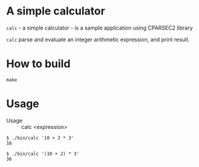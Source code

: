 # -*- coding: utf-8-unix -*-
#+STARTUP: showall indent

* A simple calculator

~calc~ - a simple calculator - is a sample application using CPARSEC2 library
 
~calc~ parse and evaluate an integer arithmetic expression, and print result.

* How to build
#+begin_src shell
make
#+end_src

* Usage

- Usage :: calc <expression>

#+BEGIN_src shell
$ ./bin/calc '10 + 2 * 3'
16

$ ./bin/calc '(10 + 2) * 3'
36
#+end_src
